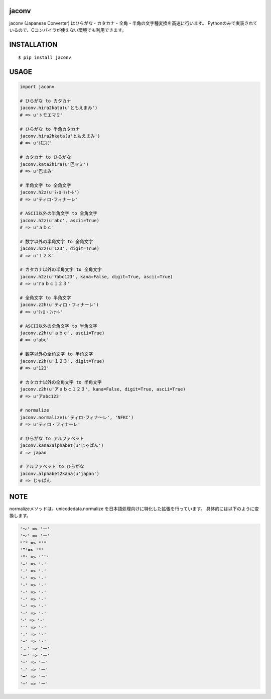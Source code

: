 jaconv
==========
|travis| |coveralls| |pyversion| |version| |license|

jaconv (Japanese Converter) はひらがな・カタカナ・全角・半角の文字種変換を高速に行います。
Pythonのみで実装されているので、Cコンパイラが使えない環境でも利用できます。


INSTALLATION
==============

::

 $ pip install jaconv


USAGE
============

.. code:: python

  import jaconv

  # ひらがな to カタカナ
  jaconv.hira2kata(u'ともえまみ')
  # => u'トモエマミ'

  # ひらがな to 半角カタカナ
  jaconv.hira2hkata(u'ともえまみ')
  # => u'ﾄﾓｴﾏﾐ'

  # カタカナ to ひらがな
  jaconv.kata2hira(u'巴マミ')
  # => u'巴まみ'

  # 半角文字 to 全角文字
  jaconv.h2z(u'ﾃｨﾛ･ﾌｨﾅｰﾚ')
  # => u'ティロ･フィナーレ'

  # ASCII以外の半角文字 to 全角文字
  jaconv.h2z(u'abc', ascii=True)
  # => u'ａｂｃ'

  # 数字以外の半角文字 to 全角文字
  jaconv.h2z(u'123', digit=True)
  # => u'１２３'

  # カタカナ以外の半角文字 to 全角文字
  jaconv.h2z(u'ｱabc123', kana=False, digit=True, ascii=True)
  # => u'ｱａｂｃ１２３'

  # 全角文字 to 半角文字
  jaconv.z2h(u'ティロ・フィナーレ')
  # => u'ﾃｨﾛ・ﾌｨﾅｰﾚ'

  # ASCII以外の全角文字 to 半角文字
  jaconv.z2h(u'ａｂｃ', ascii=True)
  # => u'abc'

  # 数字以外の全角文字 to 半角文字
  jaconv.z2h(u'１２３', digit=True)
  # => u'123'

  # カタカナ以外の全角文字 to 半角文字
  jaconv.z2h(u'アａｂｃ１２３', kana=False, digit=True, ascii=True)
  # => u'アabc123'

  # normalize
  jaconv.normalize(u'ティロ･フィナ〜レ', 'NFKC')
  # => u'ティロ・フィナーレ'

  # ひらがな to アルファベット
  jaconv.kana2alphabet(u'じゃぱん')
  # => japan

  # アルファベット to ひらがな
  jaconv.alphabet2kana(u'japan')
  # => じゃぱん


NOTE
============

normalizeメソッドは、unicodedata.normalize を日本語処理向けに特化した拡張を行っています。
具体的には以下のように変換します。

.. code::

    '〜' => 'ー'
    '～' => 'ー'
    "’" => "'"
    '”'=> '"'
    '“' => '``'
    '―' => '-'
    '‐' => '-'
    '˗' => '-'
    '֊' => '-'
    '‐' => '-'
    '‑' => '-'
    '‒' => '-'
    '–' => '-'
    '⁃' => '-'
    '⁻' => '-'
    '₋' => '-'
    '−' => '-'
    '﹣' => 'ー'
    '－' => 'ー'
    '—' => 'ー'
    '―' => 'ー'
    '━' => 'ー'
    '─' => 'ー'


.. |travis| image:: https://travis-ci.org/ikegami-yukino/jaconv.svg?branch=master
    :target: https://travis-ci.org/ikegami-yukino/jaconv
    :alt: travis-ci.org

.. |coveralls| image:: https://coveralls.io/repos/ikegami-yukino/jaconv/badge.svg?branch=master&service=github
    :target: https://coveralls.io/github/ikegami-yukino/jaconv?branch=master
    :alt: coveralls.io

.. |pyversion| image:: https://img.shields.io/pypi/pyversions/jaconv.svg

.. |version| image:: https://img.shields.io/pypi/v/jaconv.svg
    :target: http://pypi.python.org/pypi/jaconv/
    :alt: latest version

.. |license| image:: https://img.shields.io/pypi/l/jaconv.svg
    :target: http://pypi.python.org/pypi/jaconv/
    :alt: license
